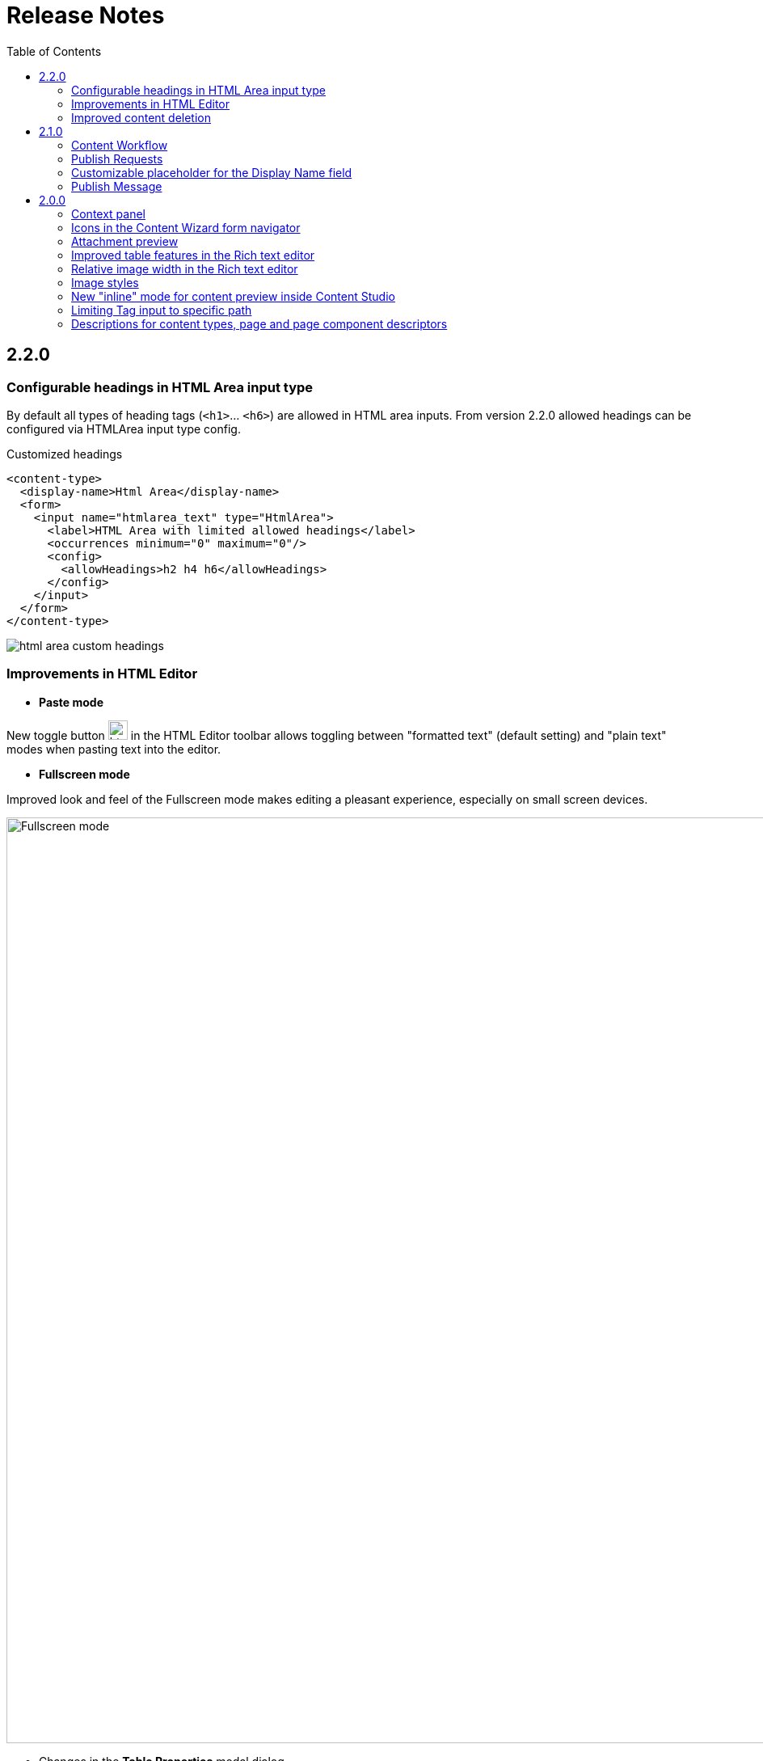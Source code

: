 = Release Notes
:toc: right
:imagesdir: release/images

== 2.2.0

=== Configurable headings in HTML Area input type

By default all types of heading tags (`<h1>`... `<h6>`) are allowed in HTML area inputs. From version 2.2.0 allowed headings can be
configured via HTMLArea input type config.

Customized headings
[source,XML]
----
<content-type>
  <display-name>Html Area</display-name>
  <form>
    <input name="htmlarea_text" type="HtmlArea">
      <label>HTML Area with limited allowed headings</label>
      <occurrences minimum="0" maximum="0"/>
      <config>
        <allowHeadings>h2 h4 h6</allowHeadings>
      </config>
    </input>
  </form>
</content-type>
----

image::html-area-custom-headings.png[]

=== Improvements in HTML Editor

* *Paste mode*

New toggle button image:html-area-paste-mode-button.png[,24,24] in the HTML Editor toolbar allows toggling between "formatted text" (default setting) and "plain text"
modes when pasting text into the editor.

* *Fullscreen mode*

Improved look and feel of the Fullscreen mode makes editing a pleasant experience, especially on small screen devices.

image::html-area-fullscreen.png[Fullscreen mode, 1145]

* Changes in the *Table Properties* modal dialog

** New "_Caption_" property in the "Table Properties" modal dialog allows adding caption for a table.
** _Border_, _Cell spacing_ and _Cell padding_ properties have been removed. These properties should be set via stylesheets.
** Cursor position is kept when switching to the "Fullscreen" mode
** Cursor position is kept after user clicks inside HTML Area input to start editing
** Toolbar buttons for B (Bold), I (Italic), U (underline) and S (strikeout) are removed inside HTML Area input type to give room for the
new paste mode button. Keyboard shortcuts should be used instead of the buttons. They are still present in Fullscreen mode and inside Text component editor.

=== Improved content deletion

*"Delete content"* dialog has been improved to give better user experience when deleting published content. **Delete** button is turned into menu button
with *"Delete Now"* as default action which will instantly delete published content. To mark selected content as deleted instead of instant deletion,
expand the dropdown and select *"Mark as deleted"* from the menu. Offline content will always be deleted instantly, as before.

image::content-delete-dialog.png[Delete content dialog, 716]

== 2.1.0

=== Content Workflow

*Content Workflow* is a process that helps web editor to get content through its entire lifecycle, from the moment of creation all the way
to publishing. Checks on different workflow stages ensure that content doesn't get published while it's invalid or before it's finished,
and that it can be verified and published by a different user with sufficient permissions.

Read more about Content Workflow <<workflow#,here>>.

=== Publish Requests

*Publish Request* is a stage of the Content Workflow when web editor has finished work on the content and requests its publishing from a different
user(s) with sufficient Publishing permissions. Each request describes the changes to be published, which items will be published, and
optional publishing schedule.

Read more about Publish Requests <<workflow#publish_request,here>>.

=== Customizable placeholder for the Display Name field

When a new content item is created, default placeholder text for the Display Name field is "_<Display Name>_".
From version 2.1.0 this text can be customised with new `display-name-label` field in the content type schema:

Customize display name field placeholder
[source,XML]
----
<content-type>
  <display-name>My Content Type</display-name>
  <display-name-label i18n="displayName.placeholder">Some cool text here</display-name-label>
</content-type>
----

image::display-name-placeholder.png[]

=== Publish Message

From version 2.1 publishers can specify optional message in the Publishing Wizard to describe the changes they are about to publish.

image::publish-message-1.png[]

image::publish-message-2.png[]

If specified, publish message will be shown in the Version History widget, which has also been completely revamped in Content Studio 2.1.

image::version-history.png[Version History, 280]

== 2.0.0

Until the release of Enonic XP 7 the Content Studio app used to be a part of the XP distribution package.
*Content Studio 2.0* is the first version released on Enonic Market separately from XP.
It is compatible with XP 7.0 and will not work with earlier versions. This release includes some important features, as well as
a number of major improvements and bugfixes.


=== Context panel

In previous versions *Context panel* (previously "Detail panel") was available only in the Browse Content view. Starting from version 2.0,
the panel is available in the Content Edit view as well. User can now access widgets without having to switch to or open the Browse view.
The panel can be opened and closed by clicking the cog icon in the top right corner of the view.

image::context-panel.png[]

Compared to the Context panel available in the Browse Content view, in this view the panel adds the widget for managing selected content, such
as adding new components to the page or configuring existing page components.

You can find more information about the Context Panel and widgets in the <<widgets#,dedicated section>>.


=== Icons in the Content Wizard form navigator

Schedule, Settings and Access steps of the Content Wizard form are now represented with icons in the navigator toolbar, to separate
them from the custom steps of the form.
Clicking the icon would scroll the form down to selected step.

image::wizard-form-navigator.png[]

Unlocked lock icon for the Access step means that this content is accessible by everyone (user Everyone has at least "Can Read" permissions).
Locked lock icon means that read access is limited.

image::wizard-form-navigator-locked.png[]


=== Attachment preview

Content Studio 2.0 enables automatic preview of the media content (video, audio, PDF, DOCX etc.) directly in the preview panel.

image::content-video-preview.png[]


=== Improved table features in the Rich text editor

Table features in the Rich text editor have been greatly improved and now enable changing column width, cell spacing/padding and border width
via "Table Properties" modal dialog (right-click the table and select "Table properties" from the context menu).

image::html-area-table1.png[]

image::html-area-table2.png[]

The same context menu can be used to add and delete rows and columns, merge several cells into one etc.

image::html-area-table3.png[]


=== Relative image width in the Rich text editor

Image dialog of the Rich text editor now allows user to adjust relative width of the image.
Check off "Custom width" checkbox in the modal dialog and adjust the width using the drag control.

image::image-dialog-custom-width.png[]

=== Image styles

Content Studio 2.0 introduces a new feature in the rich text editor called "Image styles".
Image styles consist of both client side styling (css), and image service rendering specifications.

The rich text editor was previously limited to pre-defined and hard-coded styles, such as `cinema (21:9)` or `square(1:1)`.
Now, application developers may define custom styles that control both server side rendering aspect ratio, and specify classes to annotate the specific image.

Read more about defining custom image styles in the <<editor/rich-text-editor#custom_image_styles,dedicated section>>.

=== New "inline" mode for content preview inside Content Studio

XP 7.0 introduced a new value for portal rendering mode (`mode` field in the HTTP request object).
In addition to _edit_ (when content is being edited in the Page Editor), _preview_ (preview of a draft version)
and _live_ (preview of a master version), when content is rendered in the preview panel of the Content Studio the `request.mode` will
have a value of *_inline_*.


=== Limiting Tag input to specific path

Previously, Tag input always allowed tags from all available content in the repo.
Now tags are by default limited to current site.
You can use `allowPath` config to adjust this limit and allow content outside of the current site.

Allow tags from other sites
[source,XML]
----
<input name="MyTag" type="Tag">
  <label>Tags for this content</label>
  <occurrences minimum="0" maximum="0"/>
  <config>
    <allowPath>*</allowPath>
  </config>
</input>
----

=== Descriptions for content types, page and page component descriptors

XML schemas of content types, pages and page component descriptors now support optional `description` field which, if filled,
will be shown in the Content Studio UI.

==== Content type description

If set, content type description will be shown under display name inside the "New Content" modal dialog.

Description in content type schema
[source,XML]
----
<content-type>
  <display-name>Author</display-name>
  <description>Create authors to be selected on blog posts</description>
  <form/>
</content-type>
----

image::content-type-description.png[]


==== Page description

If set in the page descriptor schema, page description will be shown under page root in the Page Components tree
and also the page descriptor dropdown inside the Inspect component widget.

Description in page descriptor schema
[source,XML]
----
<page>
    <display-name>Page</display-name>
    <description>Front page of the Superhero site</description>
    <form/>
    <regions>
        <region name="main"/>
    </regions>
</page>
----

image::page-description.png[]


==== Part or Layout description

If set in the component schema, description will be shown under component's display name in the Page Components tree
and components descriptor dropdowns. Description is supported for layouts and parts.

Description in component descriptor schema
[source,XML]
----
<part>
  <display-name>Featured</display-name>
  <description>Feature a post in large format</description>
  <form/>
</part>
----

image::part-description1.png[]

image::part-description2.png[]

